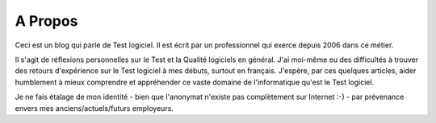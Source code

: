 A Propos
########

Ceci est un blog qui parle de Test logiciel. Il est écrit par un professionnel qui exerce depuis 2006 dans ce métier.

Il s'agit de réflexions personnelles sur le Test et la Qualité logiciels en général. J'ai moi-même eu des difficultés à trouver des retours d'expérience sur le Test logiciel à mes débuts, surtout en français. J'espère, par ces quelques articles, aider humblement à mieux comprendre et appréhender ce vaste domaine de l'informatique qu'est le Test logiciel.

Je ne fais étalage de mon identité - bien que l'anonymat n'existe pas complètement sur Internet :-) - par prévenance envers mes anciens/actuels/futurs employeurs.
